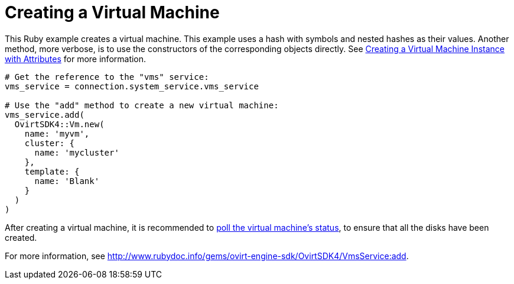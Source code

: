 :_content-type: PROCEDURE
[id="Creating_a_virtual_machine"]
= Creating a Virtual Machine

This Ruby example creates a virtual machine. This example uses a hash with symbols and nested hashes as their values. Another method, more verbose, is to use the constructors of the corresponding objects directly. See xref:Creating_a_Virtual_Machine_Instance_with_Attributes[Creating a Virtual Machine Instance with Attributes] for more information.

[source, Ruby, options="nowrap"]
----
# Get the reference to the "vms" service:
vms_service = connection.system_service.vms_service

# Use the "add" method to create a new virtual machine:
vms_service.add(
  OvirtSDK4::Vm.new(
    name: 'myvm',
    cluster: {
      name: 'mycluster'
    },
    template: {
      name: 'Blank'
    }
  )
)
----

After creating a virtual machine, it is recommended to xref:Adding_Virtual_Machine_Locating_Its_Service_and_Retrieving_Status[poll the virtual machine's status], to ensure that all the disks have been created.

For more information, see link:http://www.rubydoc.info/gems/ovirt-engine-sdk/OvirtSDK4/VmsService:add[].

